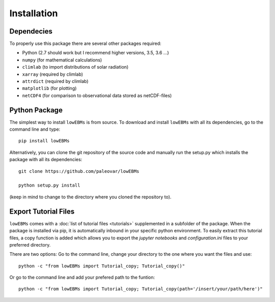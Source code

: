 
************
Installation
************

Dependecies
===========

To properly use this package there are several other packages required:

- Python (2.7 should work but I recommend higher versions, 3.5, 3.6 ...)
- ``numpy`` (for mathematical calculations)
- ``climlab`` (to import distributions of solar radiation)
- ``xarray`` (required by climlab)
- ``attrdict`` (required by climlab)

- ``matplotlib`` (for plotting)
- ``netCDF4`` (for comparison to observational data stored as netCDF-files)

Python Package
==============

The simplest way to install ``lowEBMs`` is from source. 
To download and install ``lowEBMs`` with all its dependencies, go to the command line and type::
    
    pip install lowEBMs


Alternatively, you can clone the git repository of the source code and manually run the setup.py which installs the package with all its dependencies::

    git clone https://github.com/paleovar/lowEBMs 

    python setup.py install

(keep in mind to change to the directory where you cloned the repository to).


Export Tutorial Files
=====================

``lowEBMs`` comes with a :doc:`list of tutorial files <tutorials>` supplemented in a subfolder of the package. When the package is installed via pip, it is automatically inbound in your specific python environment. To easily extract this tutorial files, a copy function is added which allows you to export the *jupyter notebooks* and *configuration.ini* files to your preferred directory.

There are two options:
Go to the command line, change your directory to the one where you want the files and use::

     python -c "from lowEBMs import Tutorial_copy; Tutorial_copy()"

Or go to the command line and add your prefered path to the funtion::

     python -c "from lowEBMs import Tutorial_copy; Tutorial_copy(path='/insert/your/path/here')"


